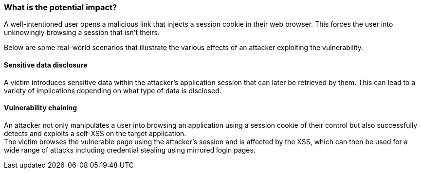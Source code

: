 === What is the potential impact?

A well-intentioned user opens a malicious link that injects a session cookie in their web
browser. This forces the user into unknowingly browsing a session
that isn't theirs.

Below are some real-world scenarios that illustrate the various effects of
an attacker exploiting the vulnerability.

==== Sensitive data disclosure

A victim introduces sensitive data within the attacker's application session that
can later be retrieved by them. This can lead to a variety of implications depending
on what type of data is disclosed.

==== Vulnerability chaining

An attacker not only manipulates a user into browsing an application using a session
cookie of their control but also successfully detects and exploits a self-XSS
on the target application. +
The victim browses the vulnerable page using the attacker's session and is
affected by the XSS, which can then be used for a wide range of attacks
including credential stealing using mirrored login pages.